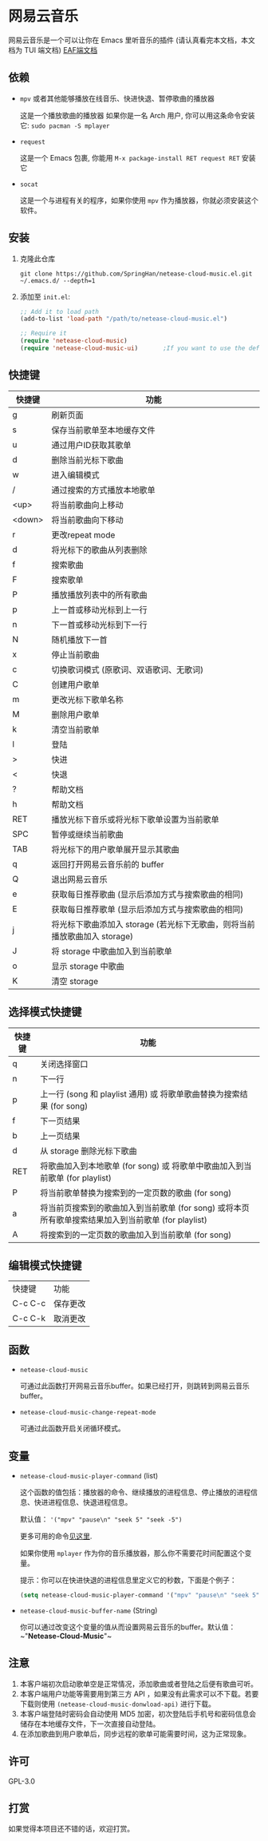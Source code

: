 * 网易云音乐
  网易云音乐是一个可以让你在 Emacs 里听音乐的插件 (请认真看完本文档，本文档为 TUI 端文档)
  [[file:./README-eaf.org][EAF端文档]]

  [[./demo.png]]
** 依赖
   - ~mpv~ 或者其他能够播放在线音乐、快进快退、暂停歌曲的播放器

     这是一个播放歌曲的播放器
     如果你是一名 Arch 用户, 你可以用这条命令安装它: ~sudo pacman -S mplayer~
   - ~request~

     这是一个 Emacs 包裹, 你能用 ~M-x package-install RET request RET~ 安装它
   - ~socat~
     
     这是一个与进程有关的程序，如果你使用 ~mpv~ 作为播放器，你就必须安装这个软件。
** 安装
   1. 克隆此仓库
      #+begin_src shell
        git clone https://github.com/SpringHan/netease-cloud-music.el.git ~/.emacs.d/ --depth=1
      #+end_src
   2. 添加至 ~init.el~:
      #+begin_src emacs-lisp
        ;; Add it to load path
        (add-to-list 'load-path "/path/to/netease-cloud-music.el")

        ;; Require it
        (require 'netease-cloud-music)
        (require 'netease-cloud-music-ui)       ;If you want to use the default TUI, you should add this line in your configuration.
      #+end_src
** 快捷键
   | 快捷键 | 功能                                                                      |
   |--------+---------------------------------------------------------------------------|
   | g      | 刷新页面                                                                  |
   | s      | 保存当前歌单至本地缓存文件                                                |
   | u      | 通过用户ID获取其歌单                                                      |
   | d      | 删除当前光标下歌曲                                                        |
   | w      | 进入编辑模式                                                              |
   | /      | 通过搜索的方式播放本地歌单                                                |
   | <up>   | 将当前歌曲向上移动                                                        |
   | <down> | 将当前歌曲向下移动                                                        |
   | r      | 更改repeat mode                                                           |
   | d      | 将光标下的歌曲从列表删除                                                  |
   | f      | 搜索歌曲                                                                  |
   | F      | 搜索歌单                                                                  |
   | P      | 播放播放列表中的所有歌曲                                                  |
   | p      | 上一首或移动光标到上一行                                                  |
   | n      | 下一首或移动光标到下一行                                                  |
   | N      | 随机播放下一首                                                            |
   | x      | 停止当前歌曲                                                              |
   | c      | 切换歌词模式 (原歌词、双语歌词、无歌词)                                   |
   | C      | 创建用户歌单                                                              |
   | m      | 更改光标下歌单名称                                                        |
   | M      | 删除用户歌单                                                              |
   | k      | 清空当前歌单                                                              |
   | l      | 登陆                                                                      |
   | >      | 快进                                                                      |
   | <      | 快退                                                                      |
   | ?      | 帮助文档                                                                  |
   | h      | 帮助文档                                                                  |
   | RET    | 播放光标下音乐或将光标下歌单设置为当前歌单                                |
   | SPC    | 暂停或继续当前歌曲                                                        |
   | TAB    | 将光标下的用户歌单展开显示其歌曲                                          |
   | q      | 返回打开网易云音乐前的 buffer                                             |
   | Q      | 退出网易云音乐                                                            |
   | e      | 获取每日推荐歌曲 (显示后添加方式与搜索歌曲的相同)                         |
   | E      | 获取每日推荐歌单 (显示后添加方式与搜索歌曲的相同)                         |
   | j      | 将光标下歌曲添加入 storage (若光标下无歌曲，则将当前播放歌曲加入 storage) |
   | J      | 将 storage 中歌曲加入到当前歌单                                           |
   | o      | 显示 storage 中歌曲                                                       |
   | K      | 清空 storage                                                              |
** 选择模式快捷键
   | 快捷键 | 功能                                                                                                |
   |--------+-----------------------------------------------------------------------------------------------------|
   | q      | 关闭选择窗口                                                                                        |
   | n      | 下一行                                                                                              |
   | p      | 上一行 (song 和 playlist 通用) 或 将歌单歌曲替换为搜索结果 (for song)                               |
   | f      | 下一页结果                                                                                          |
   | b      | 上一页结果                                                                                          |
   | d      | 从 storage 删除光标下歌曲                                                                           |
   | RET    | 将歌曲加入到本地歌单 (for song) 或 将歌单中歌曲加入到当前歌单 (for playlist)                        |
   | P      | 将当前歌单替换为搜索到的一定页数的歌曲 (for song)                                                   |
   | a      | 将当前页搜索到的歌曲加入到当前歌单 (for song) 或将本页所有歌单搜索结果加入到当前歌单 (for playlist) |
   | A      | 将搜索到的一定页数的歌曲加入到当前歌单 (for song)                                                   |
** 编辑模式快捷键
   | 快捷键  | 功能     |
   | C-c C-c | 保存更改 |
   | C-c C-k | 取消更改 |
** 函数
   - ~netease-cloud-music~

     可通过此函数打开网易云音乐buffer。如果已经打开，则跳转到网易云音乐buffer。

   - ~netease-cloud-music-change-repeat-mode~

     可通过此函数开启关闭循环模式。
** 变量
   - ~netease-cloud-music-player-command~ (list)

     这个函数的值包括：播放器的命令、继续播放的进程信息、停止播放的进程信息、快进进程信息、快退进程信息。

     默认值： ~'("mpv" "pause\n" "seek 5" "seek -5")~
     
     更多可用的命令[[https://github.com/SpringHan/netease-cloud-music.el/issues/3][见这里]].

     如果你使用 ~mplayer~ 作为你的音乐播放器，那么你不需要花时间配置这个变量。

     提示：你可以在快进快退的进程信息里定义它的秒数，下面是个例子：

     #+begin_src emacs-lisp
       (setq netease-cloud-music-player-command '("mpv" "pause\n" "seek 5" "seek -5"))
     #+end_src

   - ~netease-cloud-music-buffer-name~ (String)

     你可以通过改变这个变量的值从而设置网易云音乐的buffer。默认值：~"*Netease-Cloud-Music*"~

** 注意
   1. 本客户端初次启动歌单空是正常情况，添加歌曲或者登陆之后便有歌曲可听。
   2. 本客户端用户功能等需要用到第三方 API ，如果没有此需求可以不下载。若要下载则使用 ~(netease-cloud-music-donwload-api)~ 进行下载。
   3. 本客户端登陆时密码会自动使用 MD5 加密，初次登陆后手机号和密码信息会储存在本地缓存文件，下一次直接自动登陆。
   4. 在添加歌曲到用户歌单后，同步远程的歌单可能需要时间，这为正常现象。

** 许可
   GPL-3.0
** 打赏
   如果觉得本项目还不错的话，欢迎打赏。
   [[./wechat.png]]
